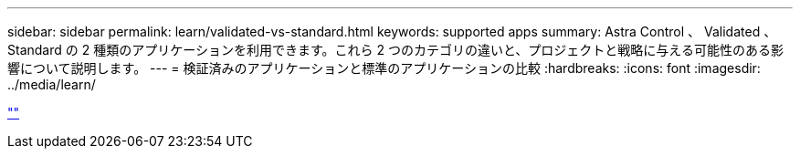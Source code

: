 ---
sidebar: sidebar 
permalink: learn/validated-vs-standard.html 
keywords: supported apps 
summary: Astra Control 、 Validated 、 Standard の 2 種類のアプリケーションを利用できます。これら 2 つのカテゴリの違いと、プロジェクトと戦略に与える可能性のある影響について説明します。 
---
= 検証済みのアプリケーションと標準のアプリケーションの比較
:hardbreaks:
:icons: font
:imagesdir: ../media/learn/


link:https://raw.githubusercontent.com/NetAppDocs/astra-control-center/main/_include/source-validated-vs-standard.adoc[""]
